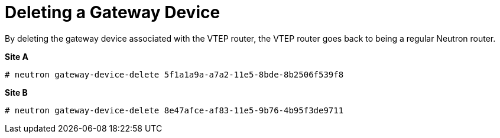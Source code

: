 [router_peering_delete_gateway_device]
= Deleting a Gateway Device

By deleting the gateway device associated with the VTEP router, the VTEP router
goes back to being a regular Neutron router.

*Site A*

[source]
----
# neutron gateway-device-delete 5f1a1a9a-a7a2-11e5-8bde-8b2506f539f8
----

*Site B*

[source]
----
# neutron gateway-device-delete 8e47afce-af83-11e5-9b76-4b95f3de9711
----
